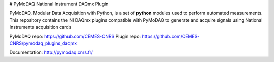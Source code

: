 # PyMoDAQ National Instrument DAQmx Plugin

PyMoDAQ, Modular Data Acquisition with Python, is a set of **python** modules used to perform automated
measurements. This repository contains the NI DAQmx plugins compatible with PyMoDAQ to generate and acquire
signals using National Instruments acquisition cards

PyMoDAQ repo: https://github.com/CEMES-CNRS
Plugin repo: https://github.com/CEMES-CNRS/pymodaq_plugins_daqmx

Documentation: http://pymodaq.cnrs.fr/